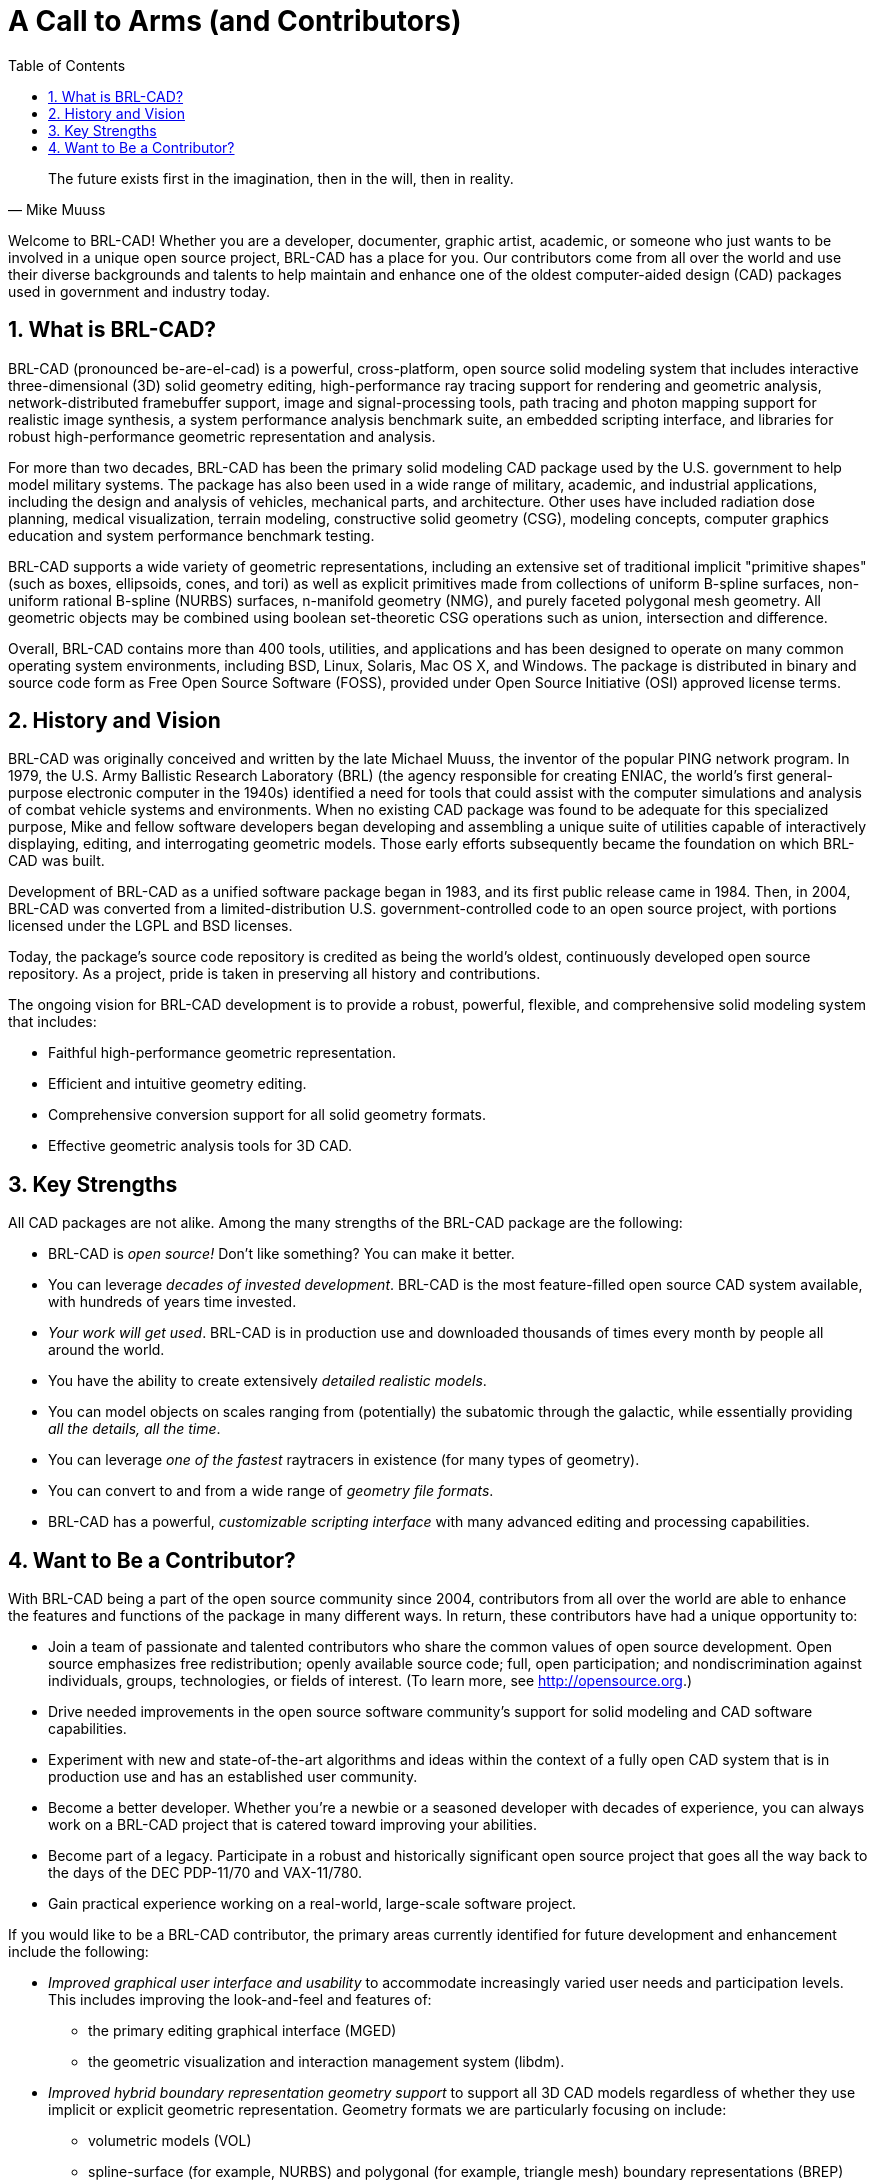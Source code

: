 = A Call to Arms (and Contributors)
:doctype: book
:sectnums:
:toc: left
:icons: font
:experimental:
:sourcedir: .

[quote.epigraph,Mike Muuss]
The future exists first in the imagination, then in the will, then in reality.

Welcome to BRL-CAD! Whether you are a developer, documenter, graphic artist, academic, or someone who just wants to be involved in a unique open source project, BRL-CAD has a place for you.
Our contributors come from all over the world and use their diverse backgrounds and talents to help maintain and enhance one of the oldest computer-aided design (CAD) packages used in government and industry today. 

== What is BRL-CAD?

BRL-CAD (pronounced be-are-el-cad) is a powerful, cross-platform, open source solid modeling system that includes interactive three-dimensional (3D) solid geometry editing, high-performance ray tracing support for rendering and geometric analysis, network-distributed framebuffer support, image and signal-processing tools, path tracing and photon mapping support for realistic image synthesis, a system performance analysis benchmark suite, an embedded scripting interface, and libraries for robust high-performance geometric representation and analysis. 

For more than two decades, BRL-CAD has been the primary solid modeling CAD package used by the U.S.
government to help model military systems.
The package has also been used in a wide range of military, academic, and industrial applications, including the design and analysis of vehicles, mechanical parts, and architecture.
Other uses have included radiation dose planning, medical visualization, terrain modeling, constructive solid geometry (CSG), modeling concepts, computer graphics education and system performance benchmark testing. 

BRL-CAD supports a wide variety of geometric representations, including an extensive set of traditional implicit "primitive shapes" (such as boxes, ellipsoids, cones, and tori) as well as explicit primitives made from collections of uniform B-spline surfaces, non-uniform rational B-spline (NURBS) surfaces, n-manifold geometry (NMG), and purely faceted polygonal mesh geometry.
All geometric objects may be combined using boolean set-theoretic CSG operations such as  union, intersection and difference. 

Overall, BRL-CAD contains more than 400 tools, utilities, and applications and has been designed to operate on many common operating system environments, including BSD, Linux, Solaris, Mac OS X, and Windows.
The package is distributed in binary and source code form as Free Open Source Software (FOSS), provided under Open Source Initiative (OSI) approved license terms. 

== History and Vision

BRL-CAD was originally conceived and written by the late Michael Muuss, the inventor of the popular PING network program.
In 1979, the U.S.
Army Ballistic Research Laboratory (BRL) (the agency responsible for creating ENIAC, the world's first general-purpose electronic computer in the 1940s) identified a need for tools that could assist with the computer simulations and analysis of combat vehicle systems and environments.
When no existing CAD package was found to be adequate for this specialized purpose, Mike and fellow software developers began developing and assembling a unique suite of utilities capable of interactively displaying, editing, and interrogating geometric models.
Those early efforts subsequently became the foundation on which BRL-CAD was built. 

Development of BRL-CAD as a unified software package began in 1983, and its first public release came in 1984.
Then, in 2004, BRL-CAD was converted from a limited-distribution U.S.
government-controlled code to an open source project, with portions licensed under the LGPL and BSD licenses. 

Today, the package's source code repository is credited as being the world's oldest, continuously developed open source repository.
As a project, pride is taken in preserving all history and contributions. 

The ongoing vision for BRL-CAD development is to provide a robust, powerful, flexible, and comprehensive solid modeling system that includes: 

* Faithful high-performance geometric representation.
* Efficient and intuitive geometry editing.
* Comprehensive conversion support for all solid geometry formats.
* Effective geometric analysis tools for 3D CAD.


== Key Strengths

All CAD packages are not alike.
Among the many strengths of the BRL-CAD package are the following: 

* BRL-CAD is _open source!_ Don't like something? You can make it better.
* You can leverage __decades of invested development__. BRL-CAD is the most feature-filled open source CAD system available, with hundreds of years time invested.
* __Your work will get used__. BRL-CAD is in production use and downloaded thousands of times every month by people all around the world.
* You have the ability to create extensively __detailed realistic models__.
* You can model objects on scales ranging from (potentially) the subatomic through the galactic, while essentially providing __all the details, all the time__.
* You can leverage _one of the fastest_ raytracers in existence (for many types of geometry).
* You can convert to and from a wide range of __geometry file formats__.
* BRL-CAD has a powerful, _customizable scripting interface_ with many advanced editing and processing capabilities.


== Want to Be a Contributor?

With BRL-CAD being a part of the open source community since 2004, contributors from all over the world are able to enhance the features and functions of the package in many different ways.
In return, these contributors have had a unique opportunity to: 

* Join a team of passionate and talented contributors who share the common values of open source development. Open source emphasizes free redistribution; openly available source code; full, open participation; and nondiscrimination against individuals, groups, technologies, or fields of interest. (To learn more, see http://opensource.org.)
* Drive needed improvements in the open source software community's support for solid modeling and CAD software capabilities.
* Experiment with new and state-of-the-art algorithms and ideas within the context of a fully open CAD system that is in production use and has an established user community.
* Become a better developer. Whether you're a newbie or a seasoned developer with decades of experience, you can always work on a BRL-CAD project that is catered toward improving your abilities.
* Become part of a legacy. Participate in a robust and historically significant open source project that goes all the way back to the days of the DEC PDP-11/70 and VAX-11/780.
* Gain practical experience working on a real-world, large-scale software project.

If you would like to be a BRL-CAD contributor, the primary areas currently identified for future development and enhancement include the following: 

* _Improved graphical user interface and usability_ to accommodate increasingly varied user needs and participation levels. This includes improving the look-and-feel and features of: 
+
** the primary editing graphical interface (MGED)
** the geometric visualization and interaction management system (libdm).
* _Improved hybrid boundary representation geometry support_ to support all 3D CAD models regardless of whether they use implicit or explicit geometric representation. Geometry formats we are particularly focusing on include: 
+
** volumetric models (VOL)
** spline-surface (for example, NURBS) and polygonal (for example, triangle mesh) boundary representations (BREP)
** implicit primitives.
* _Improved geometry services and functionality,_ including the ability to provide: multiuser access controls 
+
** comprehensive revision history
** collaborative enhanced multiuser modeling
** more flexible application development.
* In addition, BRL-CAD's existing geometry kernel functions are continuously being refactored. Help turn them into a comprehensive, scriptable command framework, create an object-oriented geometry kernel application programming interface (API), or build a lightweight network daemon protocol for language agnostic client application development.
* _Improved open source awareness and increased development participation_ via: 
+
** establishing strong open source community ties
** improving software documentation
** openly welcoming new contributors and users.

Let the contributions begin! 